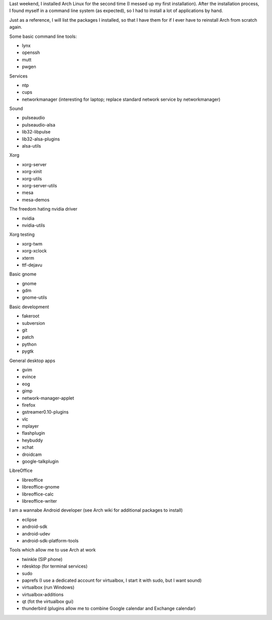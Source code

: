 .. title: Packages I install on my Arch Linux system
.. slug: node-187
.. date: 2011-10-06 21:09:16
.. tags: linux,arch
.. link:
.. description: 
.. type: text

Last weekend, I installed Arch Linux for the second time (I messed
up my first installation). After the installation process, I found
myself in a command line system (as expected), so I had to install a lot
of applications by hand.

Just as a reference, I will list the
packages I installed, so that I have them for if I ever have to
reinstall Arch from scratch again.

Some basic command line
tools:

-  lynx
-  openssh
-  mutt
-  pwgen

Services

-  ntp
-  cups
-  networkmanager (interesting for laptop; replace standard network service by networkmanager)

Sound

-  pulseaudio
-  pulseaudio-alsa
-  lib32-libpulse
-  lib32-alsa-plugins
-  alsa-utils

Xorg

-  xorg-server
-  xorg-xinit
-  xorg-utils
-  xorg-server-utils
-  mesa
-  mesa-demos

The freedom hating nvidia driver

-  nvidia
-  nvidia-utils

Xorg testing

-  xorg-twm
-  xorg-xclock
-  xterm
-  ttf-dejavu

Basic gnome

-  gnome
-  gdm
-  gnome-utils

Basic development

-  fakeroot
-  subversion
-  git
-  patch
-  python
-  pygtk

General desktop apps

-  gvim
-  evince
-  eog
-  gimp
-  network-manager-applet
-  firefox
-  gstreamer0.10-plugins
-  vlc
-  mplayer
-  flashplugin
-  heybuddy
-  xchat
-  droidcam
-  google-talkplugin

LibreOffice 

-  libreoffice
-  libreoffice-gnome
-  libreoffice-calc
-  libreoffice-writer

I am a wannabe Android developer (see Arch wiki for additional
packages to install)

-  eclipse
-  android-sdk
-  android-udev
-  android-sdk-platform-tools

Tools which allow me to use Arch at work

-  twinkle (SIP phone)
-  rdesktop (for terminal services)
-  sudo
-  paprefs (I use a dedicated account for virtualbox, I start it with
   sudo, but I want sound)
-  virtualbox (run Windows)
-  virtualbox-additions
-  qt (fot the virtualbox gui)
-  thunderbird (plugins allow me to combine Google calendar and Exchange
   calendar)

